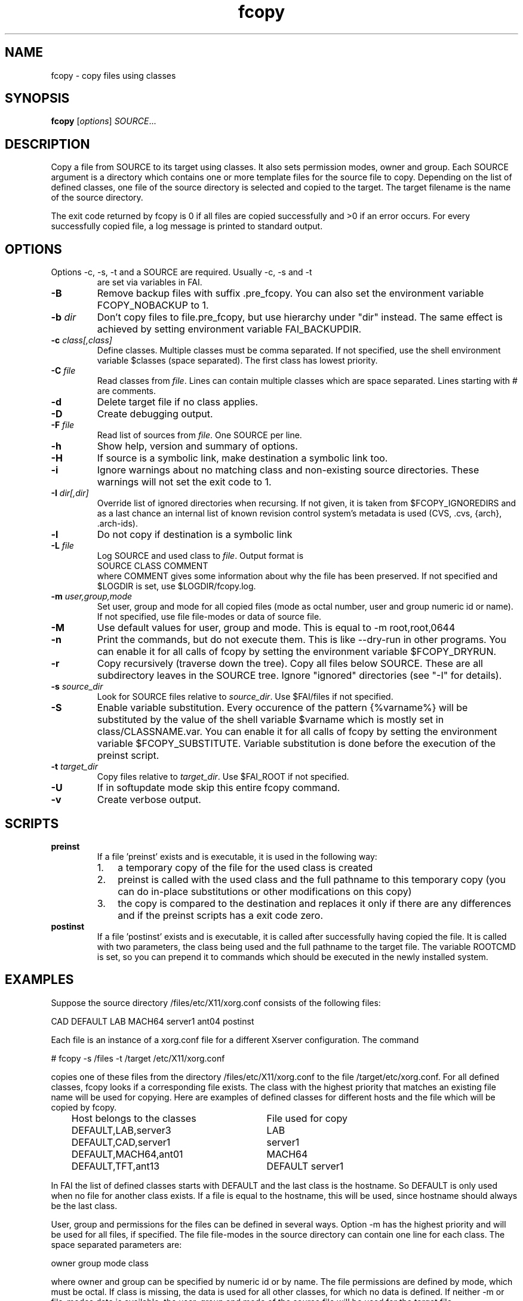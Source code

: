 .\"                                      Hey, EMACS: -*- nroff -*-
.TH fcopy 8 "23 December 2017" "FAI 5.5"
.\" Please adjust this date whenever revising the manpage.
.\"
.\" Some roff macros, for reference:
.\" .nh        disable hyphenation
.\" .hy        enable hyphenation
.\" .ad l      left justify
.\" .ad b      justify to both left and right margins
.\" .nf        disable filling
.\" .fi        enable filling
.\" .br        insert line break
.\" .sp <n>    insert n+1 empty lines
.\" for manpage-specific macros, see man(7)
.SH NAME
fcopy \- copy files using classes
.SH SYNOPSIS
.B fcopy
.RI [ options ] " SOURCE" ...
.SH DESCRIPTION
Copy a file from SOURCE to its target using classes.
It also sets permission modes, owner and group.
Each SOURCE argument is a directory which contains one or more
template files for the source file to copy.  Depending on the list of
defined classes, one file of the source directory is selected and
copied to the target.  The target filename is the name of the source
directory.

The exit code returned by fcopy is 0 if all files are copied
successfully and >0 if an error occurs.  For every successfully copied
file, a log message is printed to standard output.
.SH OPTIONS
.TP
Options \-c, \-s, \-t and a SOURCE are required. Usually \-c, \-s and \-t
are set via variables in FAI.
.TP
.B \-B
Remove backup files with suffix .pre_fcopy. You can also set the
environment variable FCOPY_NOBACKUP to 1.
.TP
.BI "\-b " dir
Don't copy files to file.pre_fcopy, but use hierarchy under "dir" instead.
The same effect is achieved by setting environment variable FAI_BACKUPDIR.
.TP
.BI "\-c " class[,class]
Define classes.  Multiple classes must be comma separated.  If not
specified, use the shell environment variable $classes (space
separated).  The first class has lowest priority.
.TP
.BI "\-C " file
Read classes from \fIfile\fR.  Lines can contain multiple classes which
are space separated.  Lines starting with # are comments.
.TP
.BI \-d
Delete target file if no class applies.
.TP
.B \-D
Create debugging output.
.TP
.BI "\-F " file
Read list of sources from \fIfile\fR.  One SOURCE per line.
.TP
.B \-h
Show help, version and summary of options.
.TP
.B \-H
If source is a symbolic link, make destination a symbolic link too.
.TP
.B \-i
Ignore warnings about no matching class and non-existing source
directories. These warnings will not set the exit code to 1.
.TP
.BI "\-I " dir[,dir]
Override list of ignored directories when recursing. If not given, it is
taken from $FCOPY_IGNOREDIRS and as a last chance an internal list of known
revision control system's metadata is used (CVS, .cvs, {arch}, .arch\-ids).
.TP
.B \-l
Do not copy if destination is a symbolic link
.TP
.BI "\-L " file
Log SOURCE and used class to \fIfile\fR.  Output format is
.br
SOURCE CLASS COMMENT
.br
where COMMENT gives some information about why the file has been
preserved. If not specified and $LOGDIR is set, use $LOGDIR/fcopy.log.
.TP
.BI "\-m " user,group,mode
Set user, group and mode for all copied files (mode as octal number, user and
group numeric id or name).  If not specified, use file file-modes or data of source file.
.TP
.BI "\-M "
Use default values for user, group and mode.  This is equal to \-m root,root,0644
.TP
.BI "\-n "
Print the commands, but do not execute them. This is like \-\-dry-run in
other programs. You can enable it for all calls of fcopy by setting
the environment variable $FCOPY_DRYRUN.
.TP
.B \-r
Copy recursively (traverse down the tree).  Copy all files below
SOURCE.  These are all subdirectory leaves in the SOURCE tree.  Ignore
"ignored" directories (see "\-I" for details).
.TP
.BI "\-s " source_dir
Look for SOURCE files relative to \fIsource_dir\fR.  Use $FAI/files if
not specified.
.TP
.BI "\-S " 
Enable variable substitution. Every occurence of the pattern {%varname%}
will be substituted by the value of the shell variable $varname which
is mostly set in class/CLASSNAME.var. You can enable it for all calls of
fcopy by setting the environment variable $FCOPY_SUBSTITUTE. Variable
substitution is done before the execution of the preinst script.
.TP
.BI "\-t " target_dir
Copy files relative to \fItarget_dir\fR.  Use $FAI_ROOT if not specified.
.TP
.B \-U
If in softupdate mode skip this entire fcopy command.
.TP
.B \-v
Create verbose output.

.SH SCRIPTS
.TP
.B preinst
If a file 'preinst' exists and is executable, it is used in the following way:
.RS
.IP 1. 3
a temporary copy of the file for the used class is created
.IP 2. 3
preinst is called with the used class and the full pathname to this
temporary copy (you can do in-place substitutions or other modifications on this
copy)
.IP 3. 3
the copy is compared to the destination and replaces it only if there are
any differences and if the preinst scripts has a exit code zero.
.RE

.TP
.B postinst
If a file 'postinst' exists and is executable, it is called after
successfully having copied the file. It is called with two parameters,
the class being used and the full pathname to the target file. The
variable ROOTCMD is set, so you can prepend it to commands which
should be executed in the newly installed system.

.SH EXAMPLES
.br
Suppose the source directory /files/etc/X11/xorg.conf consists of the
following files:

CAD   DEFAULT   LAB   MACH64   server1   ant04   postinst

Each file is an instance of a xorg.conf file for a different
Xserver configuration.  The command

    # fcopy \-s /files \-t /target /etc/X11/xorg.conf

copies one of these files from the directory /files/etc/X11/xorg.conf to
the file /target/etc/xorg.conf.  For all defined classes, fcopy looks if a
corresponding file exists.  The class with the highest priority that
matches an existing file name will be used
for copying. Here are examples of defined classes for different hosts and the
file which will be copied by fcopy.

.IP "   Host belongs to the classes" 20v
File used for copy
.\"

.IP "   DEFAULT,LAB,server3" 20v
LAB
.IP "   DEFAULT,CAD,server1" 20v
server1
.IP "   DEFAULT,MACH64,ant01" 20v
MACH64
.IP "   DEFAULT,TFT,ant13" 20v
DEFAULT
server1


.fi
.PP

In FAI the list of defined classes starts with DEFAULT and the
last class is the hostname.  So DEFAULT is only used when no file for
another class exists.  If a file is equal to the hostname, this
will be used, since hostname should always be the last class.

User, group and permissions for the files can be defined in several
ways.  Option \-m has the highest priority and will be used for all
files, if specified.  The file file-modes in the source directory can
contain one line for each class.  The space separated parameters are:

owner group mode class

where owner and group can be specified by numeric id or by name.  The
file permissions are defined by mode, which must be octal.  If class is
missing, the data is used for all other classes, for which no data is
defined.  If neither \-m or file-modes data is available, the user,
group and mode of the source file will be used for the target file.

Missing subdirectories for the target file are created with mode
0755.  If the destination file already exists and is different from the
source file, the suffix .pre_fcopy is appended to the old version of
the target file.  If source and target files are equal, no copy is performed.
A copied file gets the same access and modification time as the source file, not
the time of the copy.  If also the file postinst exists, it will be
executed after the file was copied.

.SH NOTES
Do not create a file DEFAULT if no reasonable default configuration file can be
used.  It's better to exit with an error than to copy a wrong
configuration file.

This command can also be used to maintain your configuration files on
a huge number of hosts.
.SH SEE ALSO
.PD 0
\fIftar\fP(8)
.br

This program is part of FAI (Fully Automatic Installation).  See the FAI manual
for more information on how to use fcopy.  The FAI homepage is https://fai-project.org.

.SH AUTHOR
Thomas Lange <lange@informatik.uni-koeln.de>
.br
Henning Glawe <glaweh@physik.fu-berlin.de>
